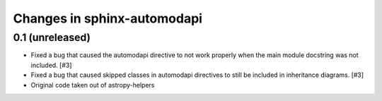 Changes in sphinx-automodapi
============================

0.1 (unreleased)
----------------

- Fixed a bug that caused the automodapi directive to not work properly when
  the main module docstring was not included. [#3]

- Fixed a bug that caused skipped classes in automodapi directives to still
  be included in inheritance diagrams. [#3]

- Original code taken out of astropy-helpers
